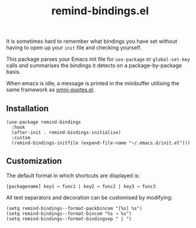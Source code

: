 #+TITLE: remind-bindings.el

# NOTE: HTML for the GitHub renderer, courtesy of alphapapa for the template.
#+HTML: <a href="https://melpa.org/#/remind-bindings"><img src="https://melpa.org/packages/remind-bindings-badge.svg"></a> <a href="https://stable.melpa.org/#/remind-bindings"><img src="https://stable.melpa.org/packages/remind-bindings-badge.svg"></a>

 It is sometimes hard to remember what bindings you have set without having to open up your =init= file and checking yourself.

 This package parses your Emacs init file for =use-package= or =global-set-key= calls and summarises the bindings it detects on a package-by-package basis.

 When emacs is idle, a message is printed in the minibuffer utilising the same framework as [[https://github.com/AdrieanKhisbe/omni-quotes.el][omni-quotes.el]].

** Installation

   #+begin_src elisp
     (use-package remind-bindings
       :hook
       (after-init . remind-bindings-initialise)
       :custom
       (remind-bindings-initfile (expand-file-name "~/.emacs.d/init.el")))
   #+end_src

** Customization

 The default format in which shortcuts are displayed is:

 #+begin_src shell
 [packagename] key1 → func1 | key2 → func2 | key3 → func3
 #+end_src


 All text separators and decoration can be customised by modifying:

 #+begin_src elisp
   (setq remind-bindings--format-packbincom "[%s] %s")
   (setq remind-bindings--format-bincom "%s → %s")
   (setq remind-bindings--format-bindingsep " | ")
 #+end_src

